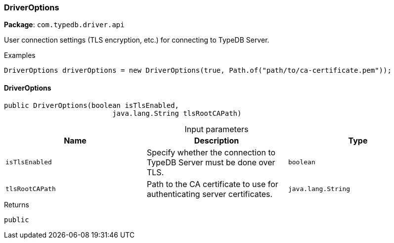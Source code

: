 [#_DriverOptions]
=== DriverOptions

*Package*: `com.typedb.driver.api`

User connection settings (TLS encryption, etc.) for connecting to TypeDB Server. 


[caption=""]
.Examples
[source,java]
----
DriverOptions driverOptions = new DriverOptions(true, Path.of("path/to/ca-certificate.pem"));
----

// tag::methods[]
[#_DriverOptions_DriverOptions_boolean_java_lang_String]
==== DriverOptions

[source,java]
----
public DriverOptions​(boolean isTlsEnabled,
                          java.lang.String tlsRootCAPath)
----



[caption=""]
.Input parameters
[cols=",,"]
[options="header"]
|===
|Name |Description |Type
a| `isTlsEnabled` a| Specify whether the connection to TypeDB Server must be done over TLS. a| `boolean`
a| `tlsRootCAPath` a| Path to the CA certificate to use for authenticating server certificates. a| `java.lang.String`
|===

[caption=""]
.Returns
`public`

// end::methods[]

